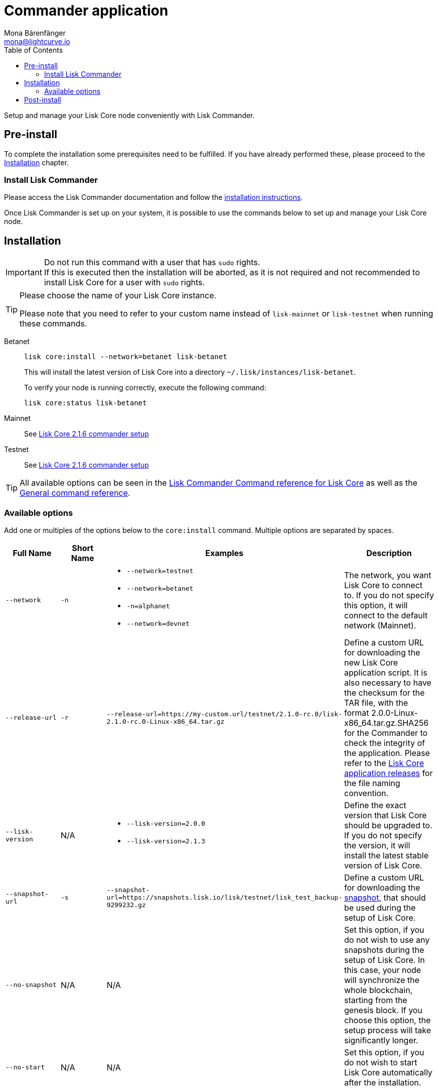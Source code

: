 = Commander application
Mona Bärenfänger <mona@lightcurve.io>
:description: Describes all requirements and dependencies to setup a Lisk Core node with Lisk Commander.
:toc:
:v_sdk: master
:v_core: 2.1.4

:url_binary_download: https://downloads.lisk.io/lisk/mainnet/{v_core}/

:url_sdk_commander_setup: {v_sdk}@lisk-sdk::references/lisk-commander/index.adoc#setup
:url_sdk_commander_liskcore: {v_sdk}@lisk-sdk::references/lisk-commander/lisk-core.adoc
:url_sdk_commander_commands: {v_sdk}@lisk-sdk::references/lisk-commander/commands.adoc
:url_snapshots: index.adoc#snapshots
:url_config_logrotation: {v_sdk}@lisk-sdk::guides/node-management/logging.adoc#logrotation
:url_config_api_access: {v_sdk}@lisk-sdk::guides/node-management/api-access.adoc#api-access
:url_config: management/configuration.adoc
:url_core_2_setup: master@lisk-core::setup/commander.adoc


Setup and manage your Lisk Core node conveniently with Lisk Commander.



== Pre-install

To complete the installation some prerequisites need to be fulfilled.
If you have already performed these, please proceed to the <<install, Installation>> chapter.

=== Install Lisk Commander

Please access the Lisk Commander documentation and follow the xref:{url_sdk_commander_setup}[installation instructions].

Once Lisk Commander is set up on your system, it is possible to use the commands below to set up and manage your Lisk Core node.

[[install]]
== Installation

[IMPORTANT]
====
Do not run this command with a user that has `sudo` rights. +
If this is executed then the installation will be aborted, as it is not required and not recommended to install Lisk Core for a user with `sudo` rights.
====

[TIP]
====
Please choose the name of your Lisk Core instance.

Please note that you need to refer to your custom name instead of `lisk-mainnet` or `lisk-testnet` when running these commands.
====

[tabs]
====
Betanet::
+
--
[source,bash]
----
lisk core:install --network=betanet lisk-betanet
----

This will install the latest version of Lisk Core into a directory `~/.lisk/instances/lisk-betanet`.

To verify your node is running correctly, execute the following command:

[source,bash]
----
lisk core:status lisk-betanet
----
--
Mainnet::
+
--
See xref:{url_core_2_setup}[Lisk Core 2.1.6 commander setup]
--
Testnet::
+
--
See xref:{url_core_2_setup}[Lisk Core 2.1.6 commander setup]
--
====

TIP: All available options can be seen in the xref:{url_sdk_commander_commands}[Lisk Commander Command reference for Lisk Core] as well as the xref:{url_sdk_commander_commands}[General command reference].

=== Available options

Add one or multiples of the options below to the `core:install` command.
Multiple options are separated by spaces.

|===
| Full Name | Short Name | Examples | Description

| `--network` | `-n`
a|
* `--network=testnet`
* `--network=betanet`
* `-n=alphanet`
* `--network=devnet`
| The network, you want Lisk Core to connect to. If you do not specify this option, it will connect to the default network (Mainnet).

| `--release-url` | `-r`
| `--release-url=https://my-custom.url/testnet/2.1.0-rc.0/lisk-2.1.0-rc.0-Linux-x86_64.tar.gz`
| Define a custom URL for downloading the new Lisk Core application script.
It is also necessary to have the checksum for the TAR file, with the format 2.0.0-Linux-x86_64.tar.gz.SHA256 for the Commander to check the integrity of the application.
Please refer to the {url_binary_download}[Lisk Core application releases^] for the file naming convention.

| `--lisk-version` | N/A
a|
* `--lisk-version=2.0.0`
* `--lisk-version=2.1.3`
| Define the exact version that Lisk Core should be upgraded to.
If you do not specify the version, it will install the latest stable version of Lisk Core.

| `--snapshot-url` | `-s`
| `--snapshot-url=https://snapshots.lisk.io/lisk/testnet/lisk_test_backup-9299232.gz`
| Define a custom URL for downloading the xref:{url_snapshots}[snapshot], that should be used during the setup of Lisk Core.

| `--no-snapshot` | N/A
| N/A | Set this option, if you do not wish to use any snapshots during the setup of Lisk Core.
In this case, your node will synchronize the whole blockchain, starting from the genesis block.
If you choose this option, the setup process will take significantly longer.

| `--no-start` | N/A
| N/A | Set this option, if you do not wish to start Lisk Core automatically after the installation.
|===

== Post-install

After the installation is completed, check which ports Lisk Core is listening to.
To do that, check the status of Lisk Core by using the command shown below:

[tabs]
====
Betanet::
+
--
[source,bash]
----
lisk core:status lisk-betanet
----
--
====

Then check the network settings to verify the corresponding ports are open.

In addition it is also recommended to set up a xref:{url_config_logrotation}[log rotation].

If you are not running Lisk Core locally, you will need to follow the xref:{url_config_api_access}[Control API access] guide to enable access.

If all of the above steps have been successfully completed, the next step is to move on to the configuration section.
If you wish to enable forging or SSL, please see the xref:{url_config}[configuration guide].

